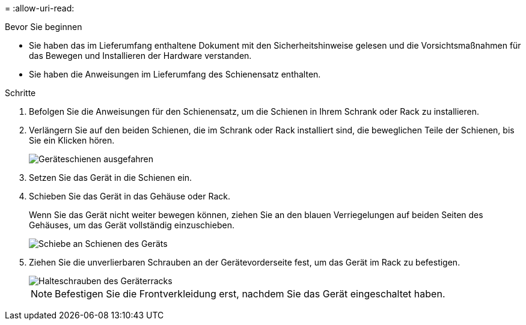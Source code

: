 = 
:allow-uri-read: 


.Bevor Sie beginnen
* Sie haben das im Lieferumfang enthaltene Dokument mit den Sicherheitshinweise gelesen und die Vorsichtsmaßnahmen für das Bewegen und Installieren der Hardware verstanden.
* Sie haben die Anweisungen im Lieferumfang des Schienensatz enthalten.


.Schritte
. Befolgen Sie die Anweisungen für den Schienensatz, um die Schienen in Ihrem Schrank oder Rack zu installieren.
. Verlängern Sie auf den beiden Schienen, die im Schrank oder Rack installiert sind, die beweglichen Teile der Schienen, bis Sie ein Klicken hören.
+
image::../media/rails_extended_out.gif[Geräteschienen ausgefahren]

. Setzen Sie das Gerät in die Schienen ein.
. Schieben Sie das Gerät in das Gehäuse oder Rack.
+
Wenn Sie das Gerät nicht weiter bewegen können, ziehen Sie an den blauen Verriegelungen auf beiden Seiten des Gehäuses, um das Gerät vollständig einzuschieben.

+
image::../media/sg6000_cn_rails_blue_button.gif[Schiebe an Schienen des Geräts]

. Ziehen Sie die unverlierbaren Schrauben an der Gerätevorderseite fest, um das Gerät im Rack zu befestigen.
+
image::../media/sg6060_rack_retaining_screws.png[Halteschrauben des Geräterracks]

+

NOTE: Befestigen Sie die Frontverkleidung erst, nachdem Sie das Gerät eingeschaltet haben.


